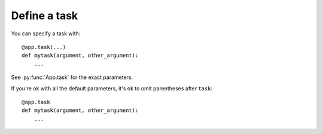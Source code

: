 Define a task
-------------

You can specify a task with::

    @app.task(...)
    def mytask(argument, other_argument):
        ...

See :py:func:`App.task` for the exact parameters.

If you're ok with all the default parameters, it's ok to omit parentheses after
``task``::

    @app.task
    def mytask(argument, other_argument):
        ...
